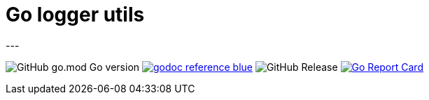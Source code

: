 = Go logger utils
---

image:https://img.shields.io/github/go-mod/go-version/itbasis/go-log-utils[GitHub go.mod Go version]
image:https://img.shields.io/badge/godoc-reference-blue.svg[link=https://pkg.go.dev/github.com/itbasis/go-log-utils]
image:https://img.shields.io/github/v/release/itbasis/go-log-utils[GitHub Release]
https://goreportcard.com/report/github.com/itbasis/go-log-utils[image:https://goreportcard.com/badge/github.com/itbasis/go-log-utils[Go Report Card]]

